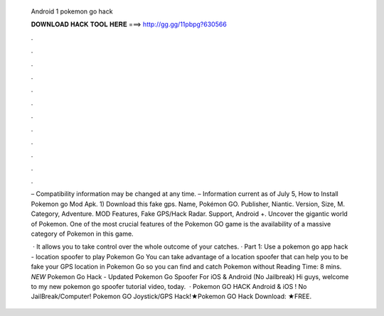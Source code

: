   Android 1 pokemon go hack
  
  
  
  𝐃𝐎𝐖𝐍𝐋𝐎𝐀𝐃 𝐇𝐀𝐂𝐊 𝐓𝐎𝐎𝐋 𝐇𝐄𝐑𝐄 ===> http://gg.gg/11pbpg?630566
  
  
  
  .
  
  
  
  .
  
  
  
  .
  
  
  
  .
  
  
  
  .
  
  
  
  .
  
  
  
  .
  
  
  
  .
  
  
  
  .
  
  
  
  .
  
  
  
  .
  
  
  
  .
  
  – Compatibility information may be changed at any time. – Information current as of July 5, How to Install Pokemon go Mod Apk. 1) Download this fake gps. Name, Pokémon GO. Publisher, Niantic. Version, Size, M. Category, Adventure. MOD Features, Fake GPS/Hack Radar. Support, Android +. Uncover the gigantic world of Pokemon. One of the most crucial features of the Pokemon GO game is the availability of a massive category of Pokemon in this game.
  
   · It allows you to take control over the whole outcome of your catches. · Part 1: Use a pokemon go app hack - location spoofer to play Pokemon Go You can take advantage of a location spoofer that can help you to be fake your GPS location in Pokemon Go so you can find and catch Pokemon without  Reading Time: 8 mins. *NEW* Pokemon Go Hack - Updated Pokemon Go Spoofer For iOS & Android (No Jailbreak) Hi guys, welcome to my new pokemon go spoofer tutorial video, today.  · Pokemon GO HACK Android & iOS ! No JailBreak/Computer! Pokemon GO Joystick/GPS Hack!★Pokemon GO Hack Download: ★FREE.
